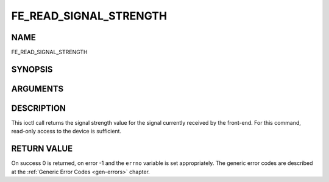 .. -*- coding: utf-8; mode: rst -*-

.. _FE_READ_SIGNAL_STRENGTH:

***********************
FE_READ_SIGNAL_STRENGTH
***********************

NAME
====

FE_READ_SIGNAL_STRENGTH

SYNOPSIS
========

.. c:function:: int ioctl( int fd, int request = FE_READ_SIGNAL_STRENGTH, uint16_t *strength)


ARGUMENTS
=========

.. flat-table::
    :header-rows:  0
    :stub-columns: 0


    -  .. row 1

       -  int fd

       -  File descriptor returned by a previous call to open().

    -  .. row 2

       -  int request

       -  Equals
	  :ref:`FE_READ_SIGNAL_STRENGTH`
	  for this command.

    -  .. row 3

       -  uint16_t \*strength

       -  The signal strength value is stored into \*strength.


DESCRIPTION
===========

This ioctl call returns the signal strength value for the signal
currently received by the front-end. For this command, read-only access
to the device is sufficient.


RETURN VALUE
============

On success 0 is returned, on error -1 and the ``errno`` variable is set
appropriately. The generic error codes are described at the
:ref:`Generic Error Codes <gen-errors>` chapter.
